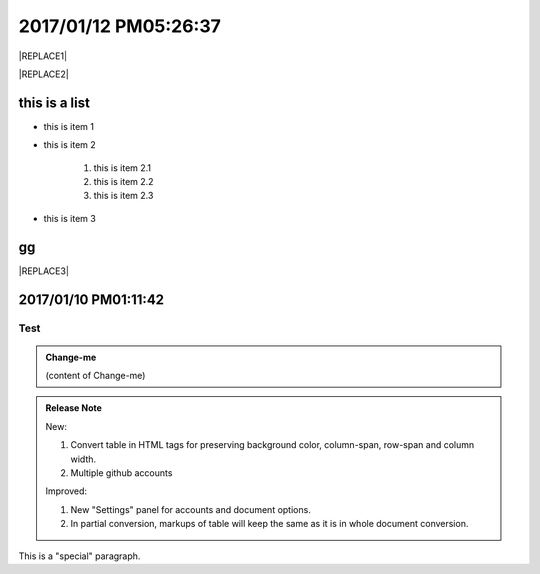 
.. _h4183ce303939651c2e776d4b632111:

2017/01/12 PM05:26:37
#####################


|REPLACE1|


|REPLACE2|

\ |IMG1|\ \ |IMG2|\ 

.. _h3a352133272752269282874c352511:

this is a list
**************

* this is item 1

* this is item 2

    #. this is item 2.1

    #. this is item 2.2

    #. this is item 2.3

* this is item 3

.. _bookmark-id-4gbsh367ikvt:

.. _h733f74595d651838207f14045456d43:

gg
**


|REPLACE3|

.. _h347d2d6a3a3524106874243d24675658:

2017/01/10 PM01:11:42
*********************

.. _hc446611b54b3080663873375a615b:

Test
====


.. admonition:: Change-me

    (content of Change-me)


.. admonition:: Release Note

    New:
    
    #. Convert table in HTML tags for preserving background color, column-span, row-span and column width.
    
    #. Multiple github accounts
    
    Improved:
    
    #. New "Settings" panel for accounts and document options.
    
    #. In partial conversion, markups of table will keep the same as it is in whole document conversion.
    

.. class:: special

This is a "special" paragraph.


.. bottom of content


.. |REPLACE1| raw:: html

    <table cellspacing="0" cellpadding="0" style="width:75%">
    <tbody>
    <tr><td style="width:67%;background-color:#000000;vertical-align:Center;padding-top:5px;padding-bottom:5px;padding-left:5px;padding-right:5px"><p style="color:#ff0000"><span  style="color:#ff0000">a</span></p></td><td style="width:33%;color:#0000ff;vertical-align:Top;padding-top:5px;padding-bottom:5px;padding-left:5px;padding-right:5px"><p style="color:#0000ff"><span  style="color:#0000ff">b</span></p></td></tr>
    <tr><td style="vertical-align:Top;padding-top:5px;padding-bottom:5px;padding-left:5px;padding-right:5px"><p>c <a href="http://www.google.com" target="_blank">google</a> <a href="#bookmark-id-4gbsh367ikvt">link</a> <a href="Examples.html">bb</a>  dfdafd </p></td><td style="background-color:#00ff00;vertical-align:Top;padding-top:5px;padding-bottom:5px;padding-left:5px;padding-right:5px"><p>d</p></td></tr>
    </tbody></table>

.. |REPLACE2| raw:: html

    <table cellspacing="0" cellpadding="0" style="width:100%">
    <tbody>
    <tr><td style="background-color:#000000;color:#ffffff;vertical-align:Top;padding-top:5px;padding-bottom:5px;padding-left:5px;padding-right:5px;border:solid 3px #0000ff"><p style="color:#ffffff"><span  style="color:#ffffff">A</span></p></td><td style="background-color:#ff0000;vertical-align:Top;padding-top:5px;padding-bottom:5px;padding-left:5px;padding-right:5px;border:solid 3px #0000ff"><p>B</p></td></tr>
    <tr><td style="background-color:#ffff00;vertical-align:Top;padding-top:5px;padding-bottom:5px;padding-left:5px;padding-right:5px;border:solid 3px #0000ff"><p>this is a list</p><ol style="list-style:decimal;list-style-image:inherit;padding:0px 40px;margin:initial"><li style="list-style:inherit;list-style-image:inherit">this is 1</li><li style="list-style:inherit;list-style-image:inherit">this is 2</li><li style="list-style:inherit;list-style-image:inherit">this is 3</li></ol><p>this is image</p><p></td><td style="background-color:#00ff00;vertical-align:Top;padding-top:5px;padding-bottom:5px;padding-left:5px;padding-right:5px;border:solid 3px #0000ff"><p>this is a list</p><ul style="list-style:disc;list-style-image:inherit;padding:0px 40px;margin:initial"><li style="list-style:inherit;list-style-image:inherit"><span  style="color:#4a86e8">this is item, of long long long long sentenance</span></li><li style="list-style:inherit;list-style-image:inherit"><span  style="color:#ff0000">this is item</span></li><li style="list-style:inherit;list-style-image:inherit">this is item</li></ul></td></tr>
    </tbody></table>

.. |REPLACE3| raw:: html

    <table cellspacing="0" cellpadding="0" style="width:85%">
    <thead>
    <tr><th style="text-align:center;width:16%;background-color:#666666;vertical-align:Top;padding-top:2px;padding-bottom:2px;padding-left:2px;padding-right:2px;border:solid 1px #000000"><p style="font-size:10px"><span  style="background-color:#666666;color:#ffffff;font-size:10px">加班類型代碼</span></p></th><th style="text-align:center;width:21%;background-color:#f3f3f3;vertical-align:Top;padding-top:2px;padding-bottom:2px;padding-left:2px;padding-right:2px;border:solid 1px #000000"><p style="font-size:10px"><span  style="background-color:#f3f3f3;font-size:10px">A工作日</span></p></th><th style="text-align:center;width:21%;background-color:#93c47d;vertical-align:Top;padding-top:2px;padding-bottom:2px;padding-left:2px;padding-right:2px;border:solid 1px #000000"><p style="font-size:10px"><span  style="background-color:#93c47d;color:#ffffff;font-size:10px">B休息日</span></p></th><th style="text-align:center;width:21%;background-color:#c27ba0;vertical-align:Top;padding-top:2px;padding-bottom:2px;padding-left:2px;padding-right:2px;border:solid 1px #000000"><p style="font-size:10px"><span  style="background-color:#c27ba0;color:#ffffff;font-size:10px">C例假日</span></p></th><th style="text-align:center;width:21%;background-color:#6d9eeb;vertical-align:Top;padding-top:2px;padding-bottom:2px;padding-left:2px;padding-right:2px;border:solid 1px #000000"><p style="font-size:10px"><span  style="background-color:#6d9eeb;color:#ffffff;font-size:10px">D休假日</span></p></th></tr>
    </thead><tbody>
    <tr><td style="color:#000000;vertical-align:Bottom;padding-top:2px;padding-bottom:2px;padding-left:2px;padding-right:2px;border:solid 1px #000000"><p style="color:#000000;font-size:10px"></td><td style="color:#000000;vertical-align:Bottom;padding-top:2px;padding-bottom:2px;padding-left:2px;padding-right:2px;border:solid 1px #000000"><p style="color:#000000;font-size:10px"></td><td style="color:#000000;vertical-align:Top;padding-top:2px;padding-bottom:2px;padding-left:2px;padding-right:2px;border:solid 1px #000000"><p style="color:#000000;font-size:10px"><span  style="color:#000000;font-size:10px">每七日應有一日；哪一日（週六或週日）無規定，由公司自己決定</span></p></td><td style="color:#000000;vertical-align:Top;padding-top:2px;padding-bottom:2px;padding-left:2px;padding-right:2px;border:solid 1px #000000"><p style="color:#000000"><span  style="color:#000000;font-size:11px">每七日應有一日；哪一日（週六或週日）無規定，由公司自己決定</span></p></td><td style="color:#000000;vertical-align:Top;padding-top:2px;padding-bottom:2px;padding-left:2px;padding-right:2px;border:solid 1px #000000"><p style="color:#000000;font-size:10px"><span  style="color:#000000;font-size:10px">特休、紀念日、勞動節等國定假日及其他（如選舉日）</span></p></td></tr>
    <tr><td colspan="5" style="background-color:#ffff00;color:#000000;vertical-align:Top;padding-top:2px;padding-bottom:2px;padding-left:2px;padding-right:2px;border:solid 1px #000000"><p style="color:#000000;font-size:10px"><span  style="color:#000000;font-size:10px">前八小時名稱（本計算機的用法）</span></p><p style="color:#000000;font-size:10px"><span  style="color:#000000;font-size:10px">工作日加班</span></p><p style="color:#000000;font-size:10px"><span  style="color:#000000;font-size:10px">休息日工作</span></p><p style="color:#000000;font-size:10px"><span  style="color:#000000;font-size:10px">例假日工作</span></p><p style="color:#000000;font-size:10px"><span  style="color:#000000;font-size:10px">休假日工作</span></p></td></tr>
    <tr><td style="color:#000000;vertical-align:Top;padding-top:2px;padding-bottom:2px;padding-left:2px;padding-right:2px;border:solid 1px #000000"><p style="color:#000000;font-size:10px"><span  style="color:#000000;font-size:10px">上班條件</span></p></td><td style="color:#000000;vertical-align:Bottom;padding-top:2px;padding-bottom:2px;padding-left:2px;padding-right:2px;border:solid 1px #000000"><p style="color:#000000;font-size:10px"></td><td style="color:#000000;vertical-align:Top;padding-top:2px;padding-bottom:2px;padding-left:2px;padding-right:2px;border:solid 1px #000000"><p style="color:#000000"><span  style="color:#000000;font-size:11px">勞工同意加班</span></p></td><td style="color:#000000;vertical-align:Top;padding-top:2px;padding-bottom:2px;padding-left:2px;padding-right:2px;border:solid 1px #000000"><p style="color:#000000"><span  style="color:#000000;font-size:11px">只有「天災、事變、突發事件」可要求勞工停休上班</span></p></td><td style="color:#000000;vertical-align:Top;padding-top:2px;padding-bottom:2px;padding-left:2px;padding-right:2px;border:solid 1px #000000"><p style="color:#000000"><span  style="color:#000000;font-size:11px">勞工同意加班</span></p></td></tr>
    <tr><td style="color:#000000;vertical-align:Top;padding-top:2px;padding-bottom:2px;padding-left:2px;padding-right:2px;border:solid 1px #000000"><p style="color:#000000;font-size:10px"><span  style="color:#000000;font-size:10px">後八小時名稱（本計算機的用法）</span></p></td><td style="color:#000000;vertical-align:Top;padding-top:2px;padding-bottom:2px;padding-left:2px;padding-right:2px;border:solid 1px #000000"><p style="color:#000000;font-size:10px"><span  style="color:#000000;font-size:10px">工作日加班</span></p></td><td style="color:#000000;vertical-align:Top;padding-top:2px;padding-bottom:2px;padding-left:2px;padding-right:2px;border:solid 1px #000000"><p style="color:#000000;font-size:10px"><span  style="color:#000000;font-size:10px">休息日加班</span></p></td><td rowspan="2" colspan="2" style="background-color:#4a86e8;color:#ffffff;vertical-align:Top;padding-top:2px;padding-bottom:2px;padding-left:2px;padding-right:2px;border:solid 1px #000000"><p style="color:#ffffff;font-size:10px"><span  style="color:#ffffff;font-size:10px">例假日加班</span></p><p style="color:#ffffff;font-size:10px"><span  style="color:#ffffff;font-size:10px">休假日加班</span></p><p style="color:#ffffff;font-size:10px"><span  style="color:#ffffff;font-size:10px">只要工作就算八小時</span></p><p style="color:#ffffff;font-size:10px"><span  style="color:#ffffff;font-size:10px">只要工作就算八小時</span></p></td></tr>
    <tr><td style="color:#000000;vertical-align:Top;padding-top:2px;padding-bottom:2px;padding-left:2px;padding-right:2px;border:solid 1px #000000"><p style="color:#000000;font-size:10px"><span  style="color:#000000;font-size:10px">當日額外工資</span></p></td><td style="color:#000000;vertical-align:Top;padding-top:2px;padding-bottom:2px;padding-left:2px;padding-right:2px;border:solid 1px #000000"><p style="color:#000000;font-size:10px"><span  style="color:#000000;font-size:10px">無；因月薪已包含</span></p></td><td style="color:#000000;vertical-align:Top;padding-top:2px;padding-bottom:2px;padding-left:2px;padding-right:2px;border:solid 1px #000000"><p style="color:#000000;font-size:10px"><span  style="color:#000000;font-size:10px">前兩小時一又三分之一工作日時薪、後六小時一又三分之二工作日時薪;不滿四小時算四小時;不滿八小時算八小時</span></p></td></tr>
    <tr><td style="color:#000000;vertical-align:Top;padding-top:2px;padding-bottom:2px;padding-left:2px;padding-right:2px;border:solid 1px #000000"><p style="color:#000000;font-size:10px"><span  style="color:#000000;font-size:10px">當日加班費（超過八小時之後）</span></p></td><td rowspan="3" style="background-color:#00ff00;color:#000000;vertical-align:Top;padding-top:2px;padding-bottom:2px;padding-left:2px;padding-right:2px;border:solid 1px #000000"><p style="color:#000000"><span  style="color:#000000;font-size:11px">前兩小時一又三分之一時薪、後兩小時一又三分之二時薪</span></p><p style="color:#000000;font-size:10px"><span  style="color:#000000;font-size:10px">可調整，請見使用說明文件</span></p><p style="color:#000000;font-size:10px"><span  style="color:#000000;font-size:10px"><span style="font-style:italic">不必</span></span></p></td><td style="color:#000000;vertical-align:Top;padding-top:2px;padding-bottom:2px;padding-left:2px;padding-right:2px;border:solid 1px #000000"><p style="color:#000000"><span  style="color:#000000;font-size:11px">時薪為1又三分之二工作日時薪</span></p></td><td rowspan="3" style="background-color:#ff0000;color:#000000;vertical-align:Top;padding-top:2px;padding-bottom:2px;padding-left:2px;padding-right:2px;border:solid 1px #000000"><p style="color:#000000;font-size:11px"><span  style="color:#000000;font-size:11px">每小時兩倍時薪</span></p><p style="color:#000000;font-size:10px"><span  style="color:#000000;font-size:10px">可調整，請見使用說明文件</span></p><p style="color:#000000"><span  style="color:#000000;font-size:10px">要</span></p></td><td style="color:#000000;vertical-align:Top;padding-top:2px;padding-bottom:2px;padding-left:2px;padding-right:2px;border:solid 1px #000000"><p style="color:#000000"><span  style="color:#000000;font-size:11px">與平常日相同</span></p></td></tr>
    <tr><td style="color:#000000;vertical-align:Top;padding-top:2px;padding-bottom:2px;padding-left:2px;padding-right:2px;border:solid 1px #000000"><p style="color:#000000;font-size:10px"><span  style="color:#000000;font-size:10px">最小單位</span></p></td><td style="color:#000000;vertical-align:Top;padding-top:2px;padding-bottom:2px;padding-left:2px;padding-right:2px;border:solid 1px #000000"><p style="color:#000000"><span  style="color:#000000;font-size:11px">不滿四小時算四小時（即超過八小時算十二小時）</span></p></td><td style="color:#000000;vertical-align:Top;padding-top:2px;padding-bottom:2px;padding-left:2px;padding-right:2px;border:solid 1px #000000"><p style="color:#000000;font-size:10px"><span  style="color:#000000;font-size:10px">可調整，請見使用說明文件</span></p></td></tr>
    <tr><td rowspan="2" style="background-color:#4a86e8;color:#ffffff;vertical-align:Top;padding-top:2px;padding-bottom:2px;padding-left:2px;padding-right:2px;border:solid 1px #000000"><p style="color:#ffffff;font-size:10px"><span  style="color:#ffffff;font-size:10px">補休</span></p><p style="color:#ffffff;font-size:10px"><span  style="color:#ffffff;font-size:10px"><br/>計入每月加班限額46小時內<br/></span></p></td><td style="color:#000000;vertical-align:Top;padding-top:2px;padding-bottom:2px;padding-left:2px;padding-right:2px;border:solid 1px #000000"><p style="color:#000000;font-size:10px"><span  style="color:#000000;font-size:10px"><span style="font-style:italic">不必</span></span></p></td><td style="color:#000000;vertical-align:Top;padding-top:2px;padding-bottom:2px;padding-left:2px;padding-right:2px;border:solid 1px #000000"><p style="color:#000000;font-size:10px"><span  style="color:#000000;font-size:10px"><span style="font-weight:bold">不必</span></span></p></td></tr>
    <tr><td style="color:#000000;vertical-align:Top;padding-top:2px;padding-bottom:2px;padding-left:2px;padding-right:2px;border:solid 1px #000000"><p style="color:#000000;font-size:10px"><span  style="color:#000000;font-size:10px">當日超過八小時的部分</span></p></td><td rowspan="2" colspan="2" style="text-align:center;background-color:#00ff00;color:#000000;vertical-align:Center;padding-top:2px;padding-bottom:2px;padding-left:2px;padding-right:2px;border:solid 1px #000000"><p style="color:#000000;font-size:10px"><span  style="color:#000000;font-size:10px">當日x<sup>2</sup>+y<sup>2</sup>+T<sub>ab</sub>都須計入</span></p><p style="color:#000000;font-size:10px"><span  style="color:#000000;font-size:10px">當日超過八小時的部分</span></p></td><td style="color:#000000;vertical-align:Top;padding-top:2px;padding-bottom:2px;padding-left:2px;padding-right:2px;border:solid 1px #000000"><p style="color:#000000;font-size:10px"><span  style="color:#000000;font-size:10px">當日超過八小時的部分</span></p></td></tr>
    <tr><td style="color:#000000;vertical-align:Bottom;padding-top:2px;padding-bottom:2px;padding-left:2px;padding-right:2px;border:solid 1px #000000"><p style="color:#000000;font-size:10px"></td><td style="color:#000000;vertical-align:Bottom;padding-top:2px;padding-bottom:2px;padding-left:2px;padding-right:2px;border:solid 1px #000000"><p style="color:#000000;font-size:10px"></td><td style="color:#000000;vertical-align:Bottom;padding-top:2px;padding-bottom:2px;padding-left:2px;padding-right:2px;border:solid 1px #000000"><p style="color:#000000;font-size:10px"></td></tr>
    <tr><td style="color:#000000;vertical-align:Top;padding-top:2px;padding-bottom:2px;padding-left:2px;padding-right:2px;border:solid 1px #000000"><p style="color:#000000;font-size:10px"><span  style="color:#000000;font-size:10px">其他計算規則一</span></p></td><td colspan="4" style="color:#000000;vertical-align:Bottom;padding-top:2px;padding-bottom:2px;padding-left:2px;padding-right:2px;border:solid 1px #000000"><p style="color:#000000;font-size:10px"><span  style="color:#000000;font-size:10px">計算薪資時，同一天有兩種性質時，採取例假日（C）或 休息日（B）> 休假日（D）> 工作日（A）的原則</span></p></td></tr>
    <tr><td style="color:#000000;vertical-align:Top;padding-top:2px;padding-bottom:2px;padding-left:2px;padding-right:2px;border:solid 1px #000000"><p style="color:#000000;font-size:10px"><span  style="color:#000000;font-size:10px">其他計算規則二</span></p></td><td colspan="4" style="color:#000000;vertical-align:Top;padding-top:2px;padding-bottom:2px;padding-left:2px;padding-right:2px;border:solid 1px #000000"><p style="color:#000000;font-size:10px"><span  style="color:#000000;font-size:10px">一般工作日不足八小時的部分，本計算機不倒扣，依貴公司依據公司規定自行計算</span></p></td></tr>
    <tr><td colspan="5" style="background-color:#ffff00;color:#000000;vertical-align:Bottom;padding-top:2px;padding-bottom:2px;padding-left:2px;padding-right:2px;border:solid 1px #000000"><p style="color:#000000"><span  style="color:#000000;font-size:11px;font-family:Courier New">蒐集完整蒐集這張規則表並不容易，主要原因是資料之間用語模糊與衝突的情況不少，必須詳細推敲求證，我們並沒有十足的把握，這張表都是正確的。歡迎您指正。我們若有訂正，會更新計算公式發行新版。</span></p></td></tr>
    </tbody></table>

.. |IMG1| image:: static/GGeditor-script-per-Google-Doc_1.gif
   :height: 194 px
   :width: 260 px

.. |IMG2| image:: static/GGeditor-script-per-Google-Doc_2.png
   :height: 100 px
   :width: 100 px
